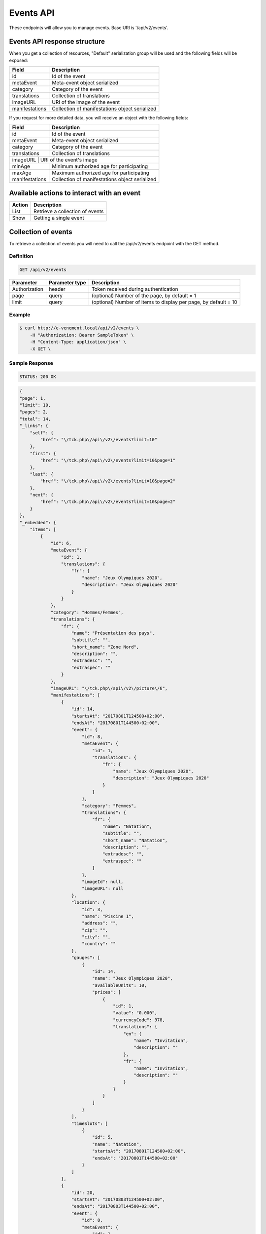 Events API
==========

These endpoints will allow you to manage events. Base URI is '/api/v2/events'.

Events API response structure
-----------------------------

When you get a collection of resources, "Default" serialization group will be used and the following fields will be exposed:

+------------------+------------------------------------------------+
| Field            | Description                                    |
+==================+================================================+
| id               | Id of the event                                |
+------------------+------------------------------------------------+
| metaEvent        | Meta-event object serialized                   |
+------------------+------------------------------------------------+
| category         | Category of the event                          |
+------------------+------------------------------------------------+
| translations     | Collection of translations                     |
+------------------+------------------------------------------------+
| imageURL         | URI of the image of the event                  |
+------------------+------------------------------------------------+
| manifestations   | Collection of manifestations object serialized |
+------------------+------------------------------------------------+

If you request for more detailed data, you will receive an object with the following fields:

+------------------+------------------------------------------------+
| Field            | Description                                    |
+==================+================================================+
| id               | Id of the event                                |
+------------------+------------------------------------------------+
| metaEvent        | Meta-event object serialized                   |
+------------------+------------------------------------------------+
| category         | Category of the event                          |
+------------------+------------------------------------------------+
| translations     | Collection of translations                     |
+------------------+------------------------------------------------+
| imageURL          | URI of the event's image                      |
+------------------+------------------------------------------------+
| minAge           | Minimum authorized age for participating       |
+------------------+------------------------------------------------+
| maxAge           | Maximum authorized age for participating       |
+------------------+------------------------------------------------+
| manifestations   | Collection of manifestations object serialized |
+------------------+------------------------------------------------+

Available actions to interact with an event
-------------------------------------------

+------------------+----------------------------------------------+
| Action           | Description                                  |
+==================+==============================================+
| List             | Retrieve a collection of events              |
+------------------+----------------------------------------------+
| Show             | Getting a single event                       |
+------------------+----------------------------------------------+

Collection of events
--------------------

To retrieve a collection of events you will need to call the /api/v2/events endpoint with the GET method.

Definition
^^^^^^^^^^

.. code-block:: text

    GET /api/v2/events

+---------------+----------------+-------------------------------------------------------------------+
| Parameter     | Parameter type | Description                                                       |
+===============+================+===================================================================+
| Authorization | header         | Token received during authentication                              |
+---------------+----------------+-------------------------------------------------------------------+
| page          | query          | (optional) Number of the page, by default = 1                     |
+---------------+----------------+-------------------------------------------------------------------+
| limit         | query          | (optional) Number of items to display per page, by default = 10   |
+---------------+----------------+-------------------------------------------------------------------+

Example
^^^^^^^

.. code-block:: bash

    $ curl http://e-venement.local/api/v2/events \
        -H "Authorization: Bearer SampleToken" \
        -H "Content-Type: application/json" \
        -X GET \

Sample Response
^^^^^^^^^^^^^^^^^^

.. code-block:: text

    STATUS: 200 OK

.. code-block:: json

    {
    "page": 1,
    "limit": 10,
    "pages": 2,
    "total": 14,
    "_links": {
        "self": {
            "href": "\/tck.php\/api\/v2\/events?limit=10"
        },
        "first": {
            "href": "\/tck.php\/api\/v2\/events?limit=10&page=1"
        },
        "last": {
            "href": "\/tck.php\/api\/v2\/events?limit=10&page=2"
        },
        "next": {
            "href": "\/tck.php\/api\/v2\/events?limit=10&page=2"
        }
    },
    "_embedded": {
        "items": [
            {
                "id": 6,
                "metaEvent": {
                    "id": 1,
                    "translations": {
                        "fr": {
                            "name": "Jeux Olympiques 2020",
                            "description": "Jeux Olympiques 2020"
                        }
                    }
                },
                "category": "Hommes/Femmes",
                "translations": {
                    "fr": {
                        "name": "Présentation des pays",
                        "subtitle": "",
                        "short_name": "Zone Nord",
                        "description": "",
                        "extradesc": "",
                        "extraspec": ""
                    }
                },
                "imageURL": "\/tck.php\/api\/v2\/picture\/6",
                "manifestations": [
                    {
                        "id": 14,
                        "startsAt": "20170801T124500+02:00",
                        "endsAt": "20170801T144500+02:00",
                        "event": {
                            "id": 8,
                            "metaEvent": {
                                "id": 1,
                                "translations": {
                                    "fr": {
                                        "name": "Jeux Olympiques 2020",
                                        "description": "Jeux Olympiques 2020"
                                    }
                                }
                            },
                            "category": "Femmes",
                            "translations": {
                                "fr": {
                                    "name": "Natation",
                                    "subtitle": "",
                                    "short_name": "Natation",
                                    "description": "",
                                    "extradesc": "",
                                    "extraspec": ""
                                }
                            },
                            "imageId": null,
                            "imageURL": null
                        },
                        "location": {
                            "id": 3,
                            "name": "Piscine 1",
                            "address": "",
                            "zip": "",
                            "city": "",
                            "country": ""
                        },
                        "gauges": [
                            {
                                "id": 14,
                                "name": "Jeux Olympiques 2020",
                                "availableUnits": 10,
                                "prices": [
                                    {
                                        "id": 1,
                                        "value": "0.000",
                                        "currencyCode": 978,
                                        "translations": {
                                            "en": {
                                                "name": "Invitation",
                                                "description": ""
                                            },
                                            "fr": {
                                                "name": "Invitation",
                                                "description": ""
                                            }
                                        }
                                    }
                                ]
                            }
                        ],
                        "timeSlots": [
                            {
                                "id": 5,
                                "name": "Natation",
                                "startsAt": "20170801T124500+02:00",
                                "endsAt": "20170801T144500+02:00"
                            }
                        ]
                    },
                    {
                        "id": 20,
                        "startsAt": "20170803T124500+02:00",
                        "endsAt": "20170803T144500+02:00",
                        "event": {
                            "id": 8,
                            "metaEvent": {
                                "id": 1,
                                "translations": {
                                    "fr": {
                                        "name": "Jeux Olympiques 2020",
                                        "description": "Jeux Olympiques 2020"
                                    }
                                }
                            },
                            "category": "Hommes",
                            "translations": {
                                "fr": {
                                    "name": "Atletisme",
                                    "subtitle": "",
                                    "short_name": "Atletisme",
                                    "description": "",
                                    "extradesc": "",
                                    "extraspec": ""
                                }
                            },
                            "imageId": null,
                            "imageURL": null
                        },
                        "location": {
                            "id": 3,
                            "name": "Stade Louis II",
                            "address": "",
                            "zip": "",
                            "city": "",
                            "country": ""
                        },
                        "gauges": [
                            {
                                "id": 20,
                                "name": "Jeux Olympiques 2020",
                                "availableUnits": 10,
                                "prices": [
                                    {
                                        "id": 1,
                                        "value": "0.000",
                                        "currencyCode": 978,
                                        "translations": {
                                            "en": {
                                                "name": "Invitation",
                                                "description": ""
                                            },
                                            "fr": {
                                                "name": "Invitation",
                                                "description": ""
                                            }
                                        }
                                    }
                                ]
                            }
                        ],
                        "timeSlots": [
                            {
                                "id": 9,
                                "name": "Atletisme",
                                "startsAt": "20170802T081500+02:00",
                                "endsAt": "20180802T084500+02:00"
                            }
                        ]
                    }
                ]
             }
          ]
        }
    }

Getting a single event
----------------------

To retrieve the detail of a single event you will need to call the /api/v2/events/{id} endpoint with the GET method.

Definition
^^^^^^^^^^

.. code-block:: text

    GET /api/v2/events/{id}

+---------------+----------------+-------------------------------------------------------------------+
| Parameter     | Parameter type | Description                                                       |
+===============+================+===================================================================+
| Authorization | header         | Token received during authentication                              |
+---------------+----------------+-------------------------------------------------------------------+
| id            | query          | Id of the event                                                   |
+---------------+----------------+-------------------------------------------------------------------+

Example
^^^^^^^

.. code-block:: bash

    $ curl http://e-venement.local/api/v2/events/123 \
        -H "Authorization: Bearer SampleToken" \
        -H "Content-Type: application/json" \
        -X GET

Sample Response
^^^^^^^^^^^^^^^^^^

.. code-block:: text

    STATUS: 200 OK

.. code-block:: json

[
    {
        "id": 123,
        "metaEvent": {
            "id": 1,
            "translations": {
                "fr": {
                    "name": "Jeux Olympiques 2020",
                    "description": "Jeux Olympiques 2020"
                }
            }
        },
        "category": "Hommes",
        "translations": {
            "fr": {
                "name": "tenis",
                "subtitle": "",
                "short_name": "Seniors",
                "description": "",
                "extradesc": "",
                "extraspec": ""
            }
        },
        "imageURL": "\/tck.php\/api\/v2\/picture\/6",
        "manifestations": [
            {
                "id": 14,
                "startsAt": "20170801T124500+02:00",
                "endsAt": "20170801T144500+02:00",
                "event": {
                    "id": 8,
                    "metaEvent": {
                        "id": 1,
                        "translations": {
                            "fr": {
                                "name": "Jeux Olympiques 2020",
                                "description": "Jeux Olympiques 2020"
                            }
                        }
                    },
                    "category": "Pays Sud",
                    "translations": {
                        "fr": {
                            "name": "Groupe H",
                            "subtitle": "",
                            "short_name": "Seniors",
                            "description": "",
                            "extradesc": "",
                            "extraspec": ""
                        }
                    },
                    "imageId": null,
                    "imageURL": null
                },
                "location": {
                    "id": 3,
                    "name": "Rolans Garros",
                    "address": "",
                    "zip": "",
                    "city": "",
                    "country": ""
                },
                "gauges": [
                    {
                        "id": 14,
                        "name": "Jeux Olympiques 2020",
                        "availableUnits": 10,
                        "prices": [
                            {
                                "id": 1,
                                "value": "0.000",
                                "currencyCode": 978,
                                "translations": {
                                    "en": {
                                        "name": "Invitation",
                                        "description": ""
                                    },
                                    "fr": {
                                        "name": "Invitation",
                                        "description": ""
                                    }
                                }
                            }
                        ]
                    }
                ],
                "timeSlots": [
                    {
                        "id": 5,
                        "name": "Remise des medailles",
                        "startsAt": "20170801T124500+02:00",
                        "endsAt": "20170801T144500+02:00"
                    }
                ]
            }
         ]
     }
]

Creating an Event *Optional*
------------------------------

Definition
^^^^^^^^^^

.. code-block:: text

    POST /api/v2/events

+--------------------------+----------------+-----------------------------------------------------+
| Parameter                | Parameter type | Description                                         |
+==========================+================+=====================================================+
| Authorization            | header         | Token received during authentication                |
+--------------------------+----------------+-----------------------------------------------------+

Example
^^^^^^^

.. code-block:: bash

    $ curl http://e-venement.local/api/v2/events \
        -H "Authorization: Bearer SampleToken" \
        -H "Content-Type: application/json" \
        -X POST \
        --data '
        {
            "metaEvent": { "id": 1 },
            "translations": {
                "fr": {
                    "name": "Saut Homme",
                    "subtitle": "",
                    "short_name": "Juniors",
                    "description": "",
                    "extradesc": "",
                    "extraspec": ""
                },
                "en": {
                    "name": "Jump Men",
                    "subtitle": "",
                    "short_name": "Juniors",
                    "description": "",
                    "extradesc": "",
                    "extraspec": ""
                }
            },
            "imageId": 4
       }'

Sample Response
^^^^^^^^^^^^^^^^^^

.. code-block:: text

    STATUS: 201 Created

.. code-block:: json

    {
        "id": 19,
        "metaEvent": {
            "id": 1,
            "translations": {
                "fr": {
                    "name": "Semaine des ambassadeurs 2017",
                    "description": "Semaine des ambassadeurs 2017"
                }
            }
        },
        "category": null,
        "translations": {
            "fr": {
                "name": "Saut Homme",
                "subtitle": "",
                "short_name": "Juniors",
                "description": "",
                "extradesc": "",
                "extraspec": ""
            },
            "en": {
                "name": "Jump Men",
                "subtitle": "",
                "short_name": "Juniors",
                "description": "",
                "extradesc": "",
                "extraspec": ""
            }
        },
        "imageId": 4,
        "imageURL": "\/tck_dev.php\/api\/v2\/picture\/19",
        "manifestations": []
    }

If you try to create a customer without email, you will receive a ``400 Bad Request`` error.

Example
^^^^^^^

.. code-block:: bash

    $ curl http://e-venement.local/api/v2/customers \
        -H "Authorization: Bearer SampleToken" \
        -H "Content-Type: application/json" \
        -X POST

Sample Response
^^^^^^^^^^^^^^^^^^

.. code-block:: text

    STATUS: 400 Bad Request

Updating an Event *Optional*
----------------------------

You can request full or partial update of resource, using the POST method.

Definition
^^^^^^^^^^

.. code-block:: text

    POST /api/v2/events/{id}

+--------------------------+----------------+---------------------------------------------------------------+
| Parameter                | Parameter type | Description                                                   |
+==========================+================+===============================================================+
| Authorization            | header         | Token received during authentication                          |
+--------------------------+----------------+---------------------------------------------------------------+
| id                       | url attribute  | ID of the requested resource                                  |
+--------------------------+----------------+---------------------------------------------------------------+
| metaEvent[id]            | request        | A valid MetaEvent ID                                          |
+--------------------------+----------------+---------------------------------------------------------------+
| translations             | request        | Collection of Event Translations, with languages as keys      |
+--------------------------+----------------+---------------------------------------------------------------+
| imageId                  | request        | A valid Image ID ame                                          |
+--------------------------+--------------------------------------------------------------------------------+

Example
^^^^^^^

.. code-block:: bash

    $ curl http://e-venement.local/api/v2/update/106 \
        -H "Authorization: Bearer SampleToken" \
        -H "Content-Type: application/json" \
        -X POST \
        --data '
            {
                "metaEvent": { "id": 1 },
                "translations": {
                    "fr": {
                        "name": "Course Homme",
                        "subtitle": "",
                        "short_name": "Juniors",
                        "description": "",
                        "extradesc": "",
                        "extraspec": ""
                    },
                    "en": {
                        "name": "Running Men",
                        "subtitle": "",
                        "short_name": "Juniors",
                        "description": "",
                        "extradesc": "",
                        "extraspec": ""
                    }
                },
                "imageId": 3
           }'


Sample Response
^^^^^^^^^^^^^^^^^^

.. code-block:: text

    STATUS: 200 OK

.. code-block:: json

        {
            "id": 12,
            "metaEvent": {
                "id": 1,
                "translations": {
                    "fr": {
                        "name": "Semaine des coureurs 2017",
                        "description": "Semaine des coureurs 2017"
                    }
                }
            },
            "category": "S\u00e9ance pl\u00e9ni\u00e8re consacr\u00e9e \u00e0 l'Europe",
            "translations": {
                "en": {
                    "name": "Running Men",
                    "subtitle": "",
                    "short_name": "Juniors",
                    "description": "",
                    "extradesc": "",
                    "extraspec": ""
                },
                "fr": {
                    "name": "Course Homme",
                    "subtitle": "",
                    "short_name": "Juniors",
                    "description": "",
                    "extradesc": "",
                    "extraspec": ""
                }
            },
            "imageId": 3,
            "imageURL": "\/tck_dev.php\/api\/v2\/picture\/12",
            "manifestations": []
        }
